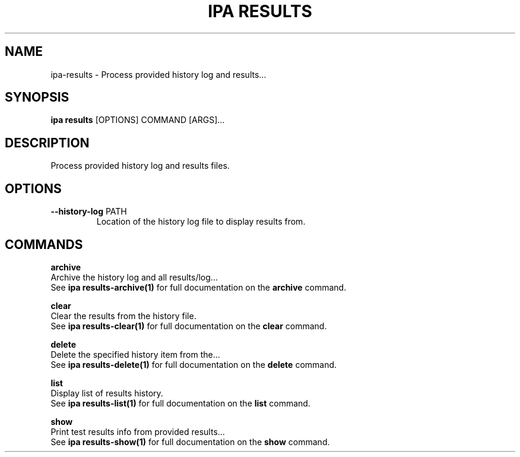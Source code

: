 .TH "IPA RESULTS" "1" "21-Jun-2018" "" "ipa results Manual"
.SH NAME
ipa\-results \- Process provided history log and results...
.SH SYNOPSIS
.B ipa results
[OPTIONS] COMMAND [ARGS]...
.SH DESCRIPTION
Process provided history log and results files.
.SH OPTIONS
.TP
\fB\-\-history\-log\fP PATH
Location of the history log file to display results from.
.SH COMMANDS
.PP
\fBarchive\fP
  Archive the history log and all results/log...
  See \fBipa results-archive(1)\fP for full documentation on the \fBarchive\fP command.
.PP
\fBclear\fP
  Clear the results from the history file.
  See \fBipa results-clear(1)\fP for full documentation on the \fBclear\fP command.
.PP
\fBdelete\fP
  Delete the specified history item from the...
  See \fBipa results-delete(1)\fP for full documentation on the \fBdelete\fP command.
.PP
\fBlist\fP
  Display list of results history.
  See \fBipa results-list(1)\fP for full documentation on the \fBlist\fP command.
.PP
\fBshow\fP
  Print test results info from provided results...
  See \fBipa results-show(1)\fP for full documentation on the \fBshow\fP command.